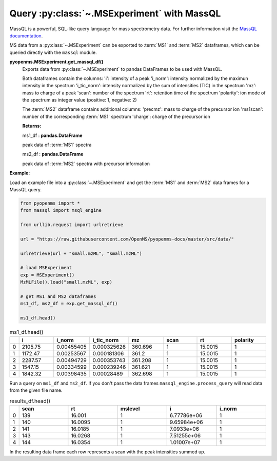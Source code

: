 Query :py:class:`~.MSExperiment` with MassQL
============================================

MassQL is a powerful, SQL-like query language for mass spectrometry data.
For further information visit the `MassQL documentation
<https://mwang87.github.io/MassQueryLanguage_Documentation/>`_.

MS data from a :py:class:`~.MSExperiment` can be exported to :term:`MS1` and :term:`MS2` dataframes, which can
be queried directly with the ``massql`` module.

**pyopenms.MSExperiment.get_massql_df()**
        Exports data from :py:class:`~.MSExperiment` to pandas DataFrames to be used with MassQL.
        
        Both dataframes contain the columns:
        'i': intensity of a peak
        'i_norm': intensity normalized by the maximun intensity in the spectrum
        'i_tic_norm': intensity normalized by the sum of intensities (TIC) in the spectrum
        'mz': mass to charge of a peak
        'scan': number of the spectrum
        'rt': retention time of the spectrum
        'polarity': ion mode of the spectrum as integer value (positive: 1, negative: 2)
        
        The :term:`MS2` dataframe contains additional columns:
        'precmz': mass to charge of the precursor ion
        'ms1scan': number of the corresponding :term:`MS1` spectrum
        'charge': charge of the precursor ion
        
        **Returns:**

        ms1_df : **pandas.DataFrame** 
        
        peak data of :term:`MS1` spectra

        ms2_df : **pandas.DataFrame** 
        
        peak data of :term:`MS2` spectra with precursor information

**Example:**

Load an example file into a :py:class:`~.MSExperiment` and get the :term:`MS1` and :term:`MS2` data frames for a MassQL query.

.. code-block:: python

    from pyopenms import *
    from massql import msql_engine

    from urllib.request import urlretrieve

    url = "https://raw.githubusercontent.com/OpenMS/pyopenms-docs/master/src/data/"

    urlretrieve(url + "small.mzML", "small.mzML")

    # load MSExperiment
    exp = MSExperiment()
    MzMLFile().load("small.mzML", exp)

    # get MS1 and MS2 dataframes
    ms1_df, ms2_df = exp.get_massql_df()

    ms1_df.head()
.. csv-table:: ms1_df.head()
   :widths: 2 20 20 20 20 20 20 20
   :header: , i,  i_norm,   i_tic_norm,   mz,   scan, rt,   polarity

   0,  2105.75,  0.00455405,   0.000325626,  360.696,       1,  15.0015,           1
   1,  1172.47,  0.00253567,   0.000181306,  361.2,         1,  15.0015,           1
   2,  2287.57,  0.00494729,   0.000353743,  361.208,       1,  15.0015,           1
   3,  1547.15,  0.00334599,   0.000239246,  361.621,       1,  15.0015,           1
   4,  1842.32,  0.00398435,   0.00028489,   362.698,       1,  15.0015,           1

Run a query on ``ms1_df`` and ``ms2_df``. If you don't pass the data frames ``massql_engine.process_query``
will read data from the given file name.

.. code-block:: python
    :linenos:

    # Executing Query
    results_df = msql_engine.process_query(
        "QUERY scaninfo(MS1DATA) WHERE RTMIN=16",
        "small.mzML",
        ms1_df=ms1_df,
        ms2_df=ms2_df,
    )

    results_df.head()

.. csv-table:: results_df.head()
   :widths: 2 20 20 20 20 20
   :header: ,    scan,       rt,    mslevel,            i,    i_norm

   0,     139,  16.001,           1,  6.77786e+06,         1
   1,     140,  16.0095,          1,  9.65984e+06,         1
   2,     141,  16.0185,          1,  7.0933e+06,          1
   3,     143,  16.0268,          1,  7.51255e+06,         1
   4,     144,  16.0354,          1,  1.01007e+07,         1

In the resulting data frame each row represents a scan with the peak  intensities summed up.
